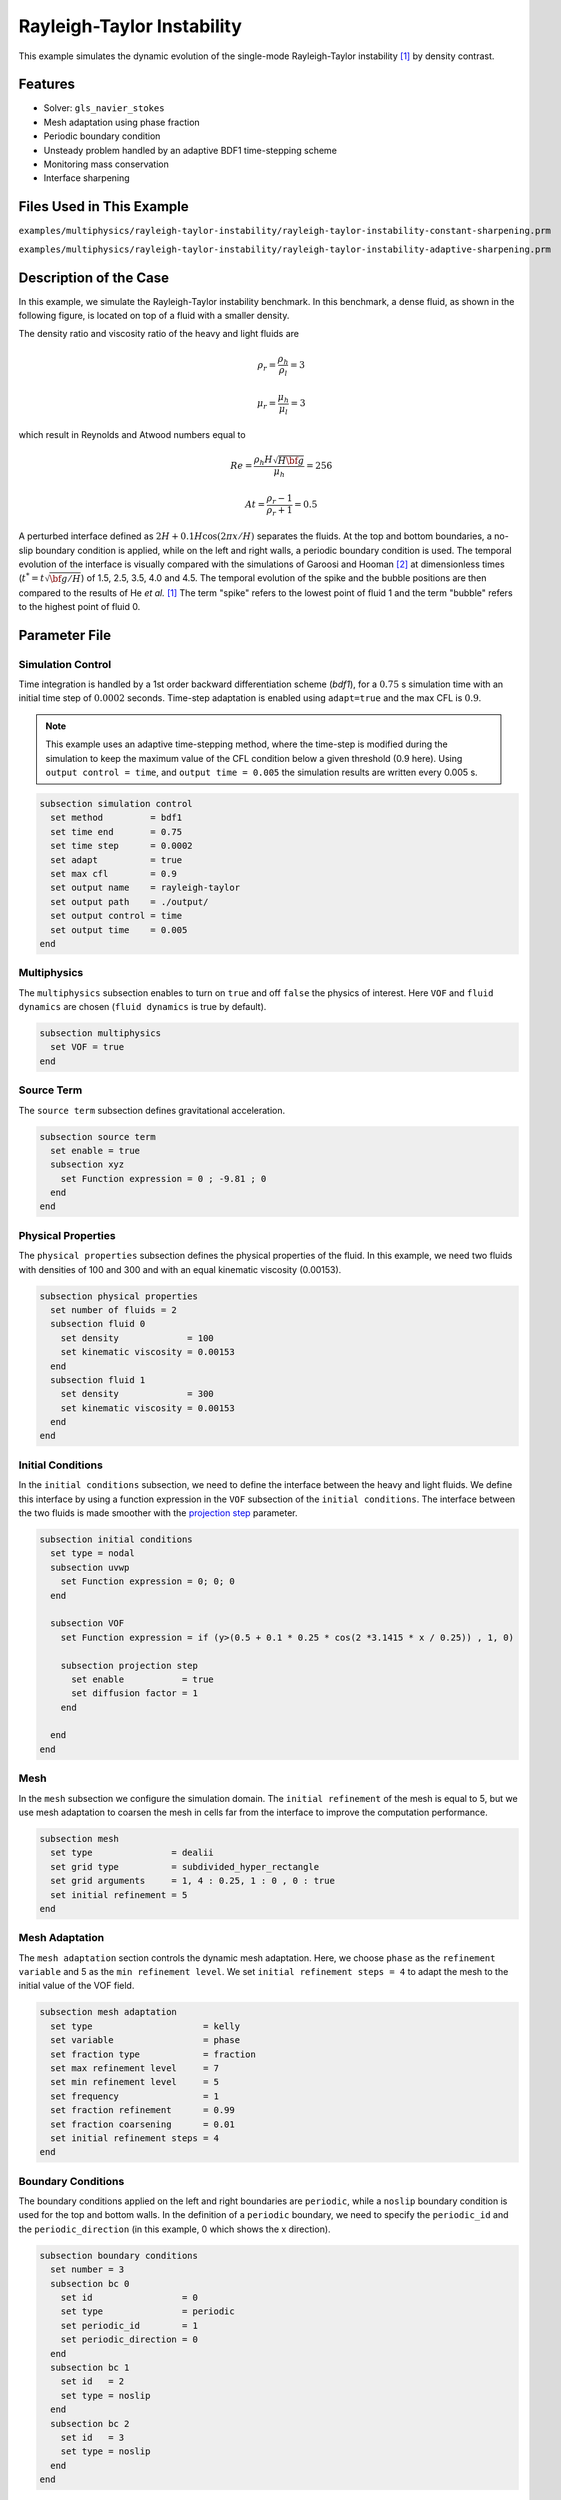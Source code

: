 ============================
Rayleigh-Taylor Instability
============================

This example simulates the dynamic evolution of the single-mode Rayleigh-Taylor instability `[1] <https://doi.org/10.1006/jcph.1999.6257>`_ by density contrast.


--------
Features
--------

- Solver: ``gls_navier_stokes`` 
- Mesh adaptation using phase fraction
- Periodic boundary condition
- Unsteady problem handled by an adaptive BDF1 time-stepping scheme 
- Monitoring mass conservation
- Interface sharpening


--------------------------
Files Used in This Example
--------------------------

``examples/multiphysics/rayleigh-taylor-instability/rayleigh-taylor-instability-constant-sharpening.prm``

``examples/multiphysics/rayleigh-taylor-instability/rayleigh-taylor-instability-adaptive-sharpening.prm``


-----------------------
Description of the Case
-----------------------

In this example, we simulate the Rayleigh-Taylor instability benchmark. In this benchmark, a dense fluid, as shown in the following figure, is located on top of a fluid with a smaller density. 


.. image:: images/geometry.png
    :alt: Schematic
    :align: center
    :width: 200


The density ratio and viscosity ratio of the heavy and light fluids are
    .. math::
        \rho_r = \frac{\rho_h}{\rho_l} = 3

    .. math::
        \mu_r = \frac{\mu_h}{\mu_l} = 3

which result in Reynolds and Atwood numbers equal to
    .. math::
        Re = \frac{\rho_h H \sqrt{H \bf{g} }}{\mu_h} = 256

    .. math::
        At = \frac{\rho_r - 1}{\rho_r + 1} = 0.5


A perturbed interface defined as :math:`2H + 0.1 H \cos{(2 \pi x / H)}` separates the fluids. At the top and bottom boundaries, a no-slip boundary condition is applied, while on the left and right walls, a periodic boundary condition is used. The temporal evolution of the interface is visually compared with the simulations of Garoosi and Hooman `[2] <https://doi.org/10.1016/j.ijmecsci.2021.106956>`_ at dimensionless times (:math:`t^* = t \sqrt{\bf{g} / H}`) of 1.5, 2.5, 3.5, 4.0 and 4.5. The temporal evolution of the spike and the bubble positions are then compared to the results of He *et al.* `[1] <https://doi.org/10.1006/jcph.1999.6257>`_ The term "spike" refers to the lowest point of fluid 1 and the term "bubble" refers to the highest point of fluid 0.


--------------
Parameter File
--------------

Simulation Control
~~~~~~~~~~~~~~~~~~

Time integration is handled by a 1st order backward differentiation scheme 
(`bdf1`), for a :math:`0.75` s simulation time with an initial 
time step of :math:`0.0002` seconds. Time-step adaptation is enabled using ``adapt=true``
and the max CFL is :math:`0.9`.

.. note::   
    This example uses an adaptive time-stepping method, where the 
    time-step is modified during the simulation to keep the maximum value of the CFL condition below a given threshold (0.9 here). Using ``output control = time``, and ``output time = 0.005`` the simulation results are written every 0.005 s.


.. code-block:: text

    subsection simulation control
      set method         = bdf1
      set time end       = 0.75
      set time step      = 0.0002
      set adapt          = true
      set max cfl        = 0.9
      set output name    = rayleigh-taylor
      set output path    = ./output/
      set output control = time
      set output time    = 0.005
    end

Multiphysics
~~~~~~~~~~~~

The ``multiphysics`` subsection enables to turn on ``true`` and off ``false`` the physics of interest. Here ``VOF`` and ``fluid dynamics`` are chosen (``fluid dynamics`` is true by default).

.. code-block:: text

    subsection multiphysics
      set VOF = true
    end 

Source Term
~~~~~~~~~~~

The ``source term`` subsection defines gravitational acceleration.

.. code-block:: text
    
    subsection source term
      set enable = true
      subsection xyz
        set Function expression = 0 ; -9.81 ; 0
      end
    end

Physical Properties
~~~~~~~~~~~~~~~~~~~

The ``physical properties`` subsection defines the physical properties of the fluid. In this example, we need two fluids with densities of 100 and 300 and with an equal kinematic viscosity (0.00153).


.. code-block:: text

   subsection physical properties
     set number of fluids = 2
     subsection fluid 0
       set density             = 100
       set kinematic viscosity = 0.00153
     end
     subsection fluid 1
       set density             = 300
       set kinematic viscosity = 0.00153
     end
   end

Initial Conditions
~~~~~~~~~~~~~~~~~~

In the ``initial conditions`` subsection, we need to define the interface between the heavy and light fluids. We define this interface by using a function expression in the ``VOF`` subsection of the ``initial conditions``. The interface between the two fluids is made smoother with the `projection step`_ parameter.

.. _projection step: https://lethe-cfd.github.io/lethe/parameters/cfd/initial_conditions.html

.. code-block:: text

   subsection initial conditions
     set type = nodal
     subsection uvwp
       set Function expression = 0; 0; 0
     end

     subsection VOF
       set Function expression = if (y>(0.5 + 0.1 * 0.25 * cos(2 *3.1415 * x / 0.25)) , 1, 0)
    
       subsection projection step
         set enable           = true
         set diffusion factor = 1
       end
    
     end
   end

Mesh
~~~~

In the ``mesh`` subsection we configure the simulation domain. The ``initial refinement`` of the mesh is equal to 5, but we use mesh adaptation to coarsen the mesh in cells far from the interface to improve the computation performance.

.. code-block:: text
    
    subsection mesh
      set type               = dealii
      set grid type          = subdivided_hyper_rectangle
      set grid arguments     = 1, 4 : 0.25, 1 : 0 , 0 : true
      set initial refinement = 5
    end

Mesh Adaptation
~~~~~~~~~~~~~~~

The ``mesh adaptation`` section controls the dynamic mesh adaptation. Here, we choose ``phase`` as the ``refinement variable`` and 5 as the ``min refinement level``.
We set ``initial refinement steps = 4`` to adapt the mesh to the initial value of the VOF field. 


.. code-block:: text

    subsection mesh adaptation
      set type                     = kelly
      set variable                 = phase
      set fraction type            = fraction
      set max refinement level     = 7
      set min refinement level     = 5
      set frequency                = 1
      set fraction refinement      = 0.99
      set fraction coarsening      = 0.01
      set initial refinement steps = 4
    end

Boundary Conditions
~~~~~~~~~~~~~~~~~~~

The boundary conditions applied on the left and right boundaries are ``periodic``, while a ``noslip`` boundary condition is used for the top and bottom walls. In the definition of a ``periodic`` boundary, we need to specify the ``periodic_id`` and the ``periodic_direction`` (in this example, 0 which shows the x direction).


.. code-block:: text

    subsection boundary conditions
      set number = 3
      subsection bc 0
        set id                 = 0
        set type               = periodic
        set periodic_id        = 1
        set periodic_direction = 0
      end
      subsection bc 1
        set id   = 2
        set type = noslip
      end
      subsection bc 2
        set id   = 3
        set type = noslip
      end
    end

VOF
~~~

In the ``VOF`` subsection, we enable ``interface sharpening`` to reconstruct the interface and keep it sharp during the simulation. Note that here we use the ``constant`` and ``adaptive`` methods for interface sharpening. The ``mass conservation`` results show that choosing a ``constant`` method does not affect the mass conservation significantly. Hence, the results of both methods are almost identical. For the ``constant`` refinement we use


.. code-block:: text

   subsection VOF
     subsection interface sharpening
       set enable              = true
       set threshold           = 0.5
       set interface sharpness = 1.5
       set frequency           = 25
       set type                = constant
     end

     subsection mass conservation
       set monitoring      = true
       set monitored fluid = fluid 1
       set tolerance       = 1e-2
       set verbosity       = extra verbose
     end

     subsection phase filtration
       set type  = tanh
       set verbosity = verbose
       set beta = 10
     end
   end


and for the ``adaptive`` refinement


.. code-block:: text

   subsection VOF
     subsection interface sharpening
       set enable                  = true
       set threshold               = 0.5
       set interface sharpness     = 1.5
       set frequency               = 25
       set type                    = adaptative
       set threshold max deviation = 0.2
       set max iterations          = 50
     end

     subsection mass conservation
       set monitoring      = true
       set monitored fluid = fluid 1
       set tolerance       = 1e-2
       set verbosity       = extra verbose
     end

     subsection phase filtration
       set type  = tanh
       set verbosity = verbose
       set beta = 10
     end
   end

The ``phase filtration`` is enabled in this example. We refer the reader to the :doc:`../../../../parameters/cfd/volume_of_fluid`
documentation for more explanation on the phase filtration.


---------------------------
Running the Simulation
---------------------------

Call the gls_navier_stokes by invoking:  

``mpirun -np 8 gls_navier_stokes rayleigh-taylor-instability-adaptive-sharpening.prm``


to run the simulations using eight CPU cores. Feel free to use more.

.. warning:: 
    Make sure to compile lethe in `Release` mode and 
    run in parallel using mpirun. This simulation takes
    :math:`\approx` 10 minutes on 8 processes.


-----------------------
Results and Discussion
-----------------------

In the following picture, the boundary between the two fluids is compared with (right) and without (left) ``projection step`` :

.. image:: images/smoothedInitialCondition.png
    :alt: Schematic
    :align: center
    :width: 800

The following animation shows the results of this simulation:

.. raw:: html

    <iframe width="560" height="315" src="https://www.youtube.com/embed/hZwbFob_Jj4" frameborder="0" allowfullscreen></iframe>


In the following figure, we compare the simulation results with that of Garoosi and Hooman (2022) `<[2]_>`_.


.. image:: images/comparison.png
    :alt: Schematic
    :align: center
    :width: 400


In the figure below, we compare the position of the spike and the bubble with the results of He *et al.* `[1] <https://doi.org/10.1006/jcph.1999.6257>`_ It can be seen that as :math:`t^*` increases, there is a growing difference between the spike position of the current simulation and that of He *et al.* `[1] <https://doi.org/10.1006/jcph.1999.6257>`_  Nevertheless, the bubble position follows the same evolution as the reference.

.. image:: images/spike_and_bubble_evolution_He_et_al_comparison.png
    :alt: Comparison of the spike and bubble positions with He et al (1999) values.
    :align: center
    :width: 800

With higher levels of refinement, we can see better correspondence between the values. However, there is still a gap between the spike positions for larger values of :math:`t^*`.

.. image:: images/spike_and_bubble_evolution_ref_max_10_ref_min_8.png
    :alt: He et al comparison for a max refinement of 10 and a min refinement of 8. We see a better correspondence in the positions of the spike and the bubble. However, for large values of t*, there is still gap between the positions.
    :align: center
    :width: 800


The following figures shows the mass of fluid 1 throughout the simulation with a constant (top) and adaptive (bottom) interface sharpening.


.. image:: images/constant_mass.png
    :alt: Schematic
    :align: center
    :width: 400
    
.. image:: images/adaptive_mass.png
    :alt: Schematic
    :align: center
    :width: 400


-----------
References
-----------

`[1] <https://doi.org/10.1006/jcph.1999.6257>`_ X. He, S. Chen, and R. Zhang, “A Lattice Boltzmann Scheme for Incompressible Multiphase Flow and Its Application in Simulation of Rayleigh–Taylor Instability,” *J. Comput. Phys.*, vol. 152, no. 2, pp. 642–663, Jul. 1999, doi: 10.1006/jcph.1999.6257.

`[2] <https://doi.org/10.1016/j.ijmecsci.2021.106956>`_ F. Garoosi and K. Hooman, “Numerical simulation of multiphase flows using an enhanced Volume-of-Fluid (VOF) method,” *Int. J. Mech. Sci.*, vol. 215, p. 106956, Feb. 2022, doi: 10.1016/j.ijmecsci.2021.106956.
